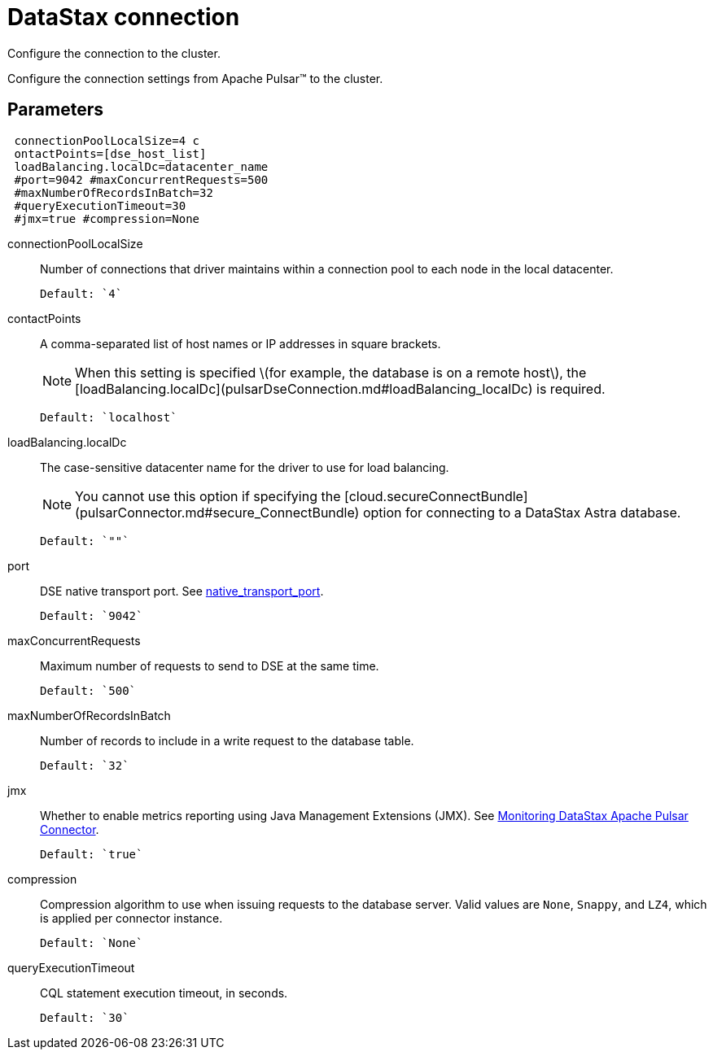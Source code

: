 [#_datastax_connection_pulsardseconnection_reference]
= DataStax connection
:imagesdir: _images

Configure the connection to the cluster.

Configure the connection settings from Apache Pulsar™ to the cluster.

[#_parameters_synopsis_section]
== Parameters

[source,yaml]
----
 connectionPoolLocalSize=4 c
 ontactPoints=[dse_host_list] 
 loadBalancing.localDc=datacenter_name 
 #port=9042 #maxConcurrentRequests=500 
 #maxNumberOfRecordsInBatch=32 
 #queryExecutionTimeout=30 
 #jmx=true #compression=None
----

connectionPoolLocalSize:: Number of connections that driver maintains within a connection pool to each node in the local datacenter.

 Default: `4`

contactPoints:: A comma-separated list of host names or IP addresses in square brackets.
+
NOTE: When this setting is specified \(for example, the database is on a remote host\), the [loadBalancing.localDc](pulsarDseConnection.md#loadBalancing_localDc) is required.
+
....

Default: `localhost`
....

loadBalancing.localDc:: The case-sensitive datacenter name for the driver to use for load balancing.
+
NOTE: You cannot use this option if specifying the [cloud.secureConnectBundle](pulsarConnector.md#secure_ConnectBundle) option for connecting to a DataStax Astra database.
+
....
Default: `""`
....

port::
DSE native transport port.
See link:/en/dse/6.7/dse-admin/datastax_enterprise/config/configCassandra_yaml.html#configCassandra_yaml__native_transport_port[native_transport_port].

 Default: `9042`

maxConcurrentRequests:: Maximum number of requests to send to DSE at the same time.

 Default: `500`

maxNumberOfRecordsInBatch:: Number of records to include in a write request to the database table.

 Default: `32`

jmx::
Whether to enable metrics reporting using Java Management Extensions (JMX).
See xref:../monitoring/pulsarMetrics.adoc[Monitoring DataStax Apache Pulsar Connector].

 Default: `true`

compression::
Compression algorithm to use when issuing requests to the database server.
Valid values are `None`, `Snappy`, and `LZ4`, which is applied per connector instance.

 Default: `None`

queryExecutionTimeout:: CQL statement execution timeout, in seconds.

 Default: `30`
